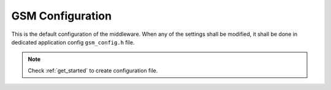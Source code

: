 .. _api_gsm_config:

GSM Configuration
=================

This is the default configuration of the middleware.
When any of the settings shall be modified, it shall be done in dedicated application config ``gsm_config.h`` file.

.. note::
	Check :ref:`get_started` to create configuration file.

.. doxygengroup:: GSM_CONFIG
.. doxygengroup:: GSM_CONFIG_DBG
.. doxygengroup:: GSM_CONFIG_OS
.. doxygengroup:: GSM_CONFIG_STD_LIB
.. doxygengroup:: GSM_CONFIG_MODULES
.. doxygengroup:: GSM_CONFIG_MODULES_NETCONN
.. doxygengroup:: GSM_CONFIG_MODULES_MQTT
